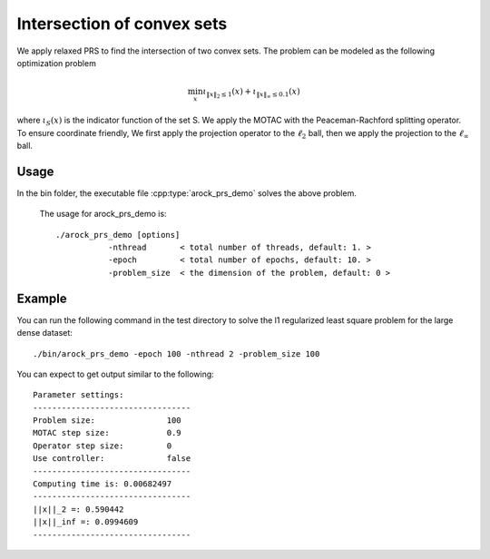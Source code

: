 Intersection of convex sets
============================
We apply relaxed PRS to find the intersection of two convex sets. The problem can be modeled as the following optimization problem

.. math::
   \min_x \iota_{\|x\|_2 \leq 1}(x) + \iota_{\|x\|_\infty \leq 0.1} (x)

where :math:`\iota_S (x)` is the indicator function of the set S. We apply the MOTAC with the Peaceman-Rachford splitting operator. To ensure coordinate friendly, We first apply the projection operator to the :math:`\ell_2` ball, then we apply the projection to the :math:`\ell_{\infty}` ball.


Usage
---------
In the bin folder, the executable file :cpp:type:`arock_prs_demo` solves the above problem.

  The usage for arock_prs_demo is::

    ./arock_prs_demo [options] 
               -nthread       < total number of threads, default: 1. > 
               -epoch         < total number of epochs, default: 10. > 
	       -problem_size  < the dimension of the problem, default: 0 >

Example
-----------

You can run the following command in the test directory to solve the l1 regularized least square problem for the large dense dataset::

  ./bin/arock_prs_demo -epoch 100 -nthread 2 -problem_size 100

  
You can expect to get output similar to the following::

	       
  Parameter settings:
  ---------------------------------
  Problem size:               100
  MOTAC step size:            0.9
  Operator step size:         0
  Use controller:             false
  ---------------------------------
  Computing time is: 0.00682497
  ---------------------------------
  ||x||_2 =: 0.590442
  ||x||_inf =: 0.0994609
  ---------------------------------
